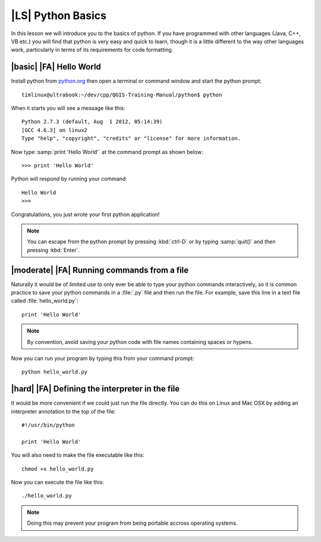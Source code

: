|LS| Python Basics
======================

In this lesson we will introduce you to the basics of python. If you have
programmed with other languages (Java, C++, VB etc.) you will find that
python is very easy and quick to learn, though it is a little different
to the way other languages work, particularly in terms of its requirements
for code formatting.

|basic| |FA| Hello World
-------------------------

Install python from `python.org <http://python.org>`_ then open a terminal or
command window and start the python prompt::

  timlinux@ultrabook:~/dev/cpp/QGIS-Training-Manual/python$ python

When it starts you will see a message like this::

  Python 2.7.3 (default, Aug  1 2012, 05:14:39)
  [GCC 4.6.3] on linux2
  Type "help", "copyright", "credits" or "license" for more information.

Now type :samp:`print 'Hello World'` at the command prompt as shown below::

  >>> print 'Hello World'

Python will respond by running your command::

  Hello World
  >>>

Congratulations, you just wrote your first python application!

.. note:: You can escape from the python prompt by pressing :kbd:`ctrl-D`
   or by typing :samp:`quit()` and then pressing :kbd:`Enter`.


|moderate| |FA| Running commands from a file
--------------------------------------------

Naturally it would be of limited use to only ever be able to type your python
commands interactively, so it is common practice to save your python commands
in a :file:`.py` file and then run the file. For example, save this line in
a text file called :file:`hello_world.py`::

  print 'Hello World'

.. note:: By convention, avoid saving your python code with file names
   containing spaces or hypens.


Now you can run your program by typing this from your command prompt::

  python hello_world.py


|hard| |FA| Defining the interpreter in the file
----------------------------------------------------

It would be more convenient if we could just run the file directly. You can do
this on Linux and Mac OSX by adding an interpreter annotation to the top of the
file::

   #!/usr/bin/python

   print 'Hello World'

You will also need to make the file executable like this::

   chmod +x hello_world.py

Now you can execute the file like this::

   ./hello_world.py

.. note:: Doing this may prevent your program from being portable accross
   operating systems.


